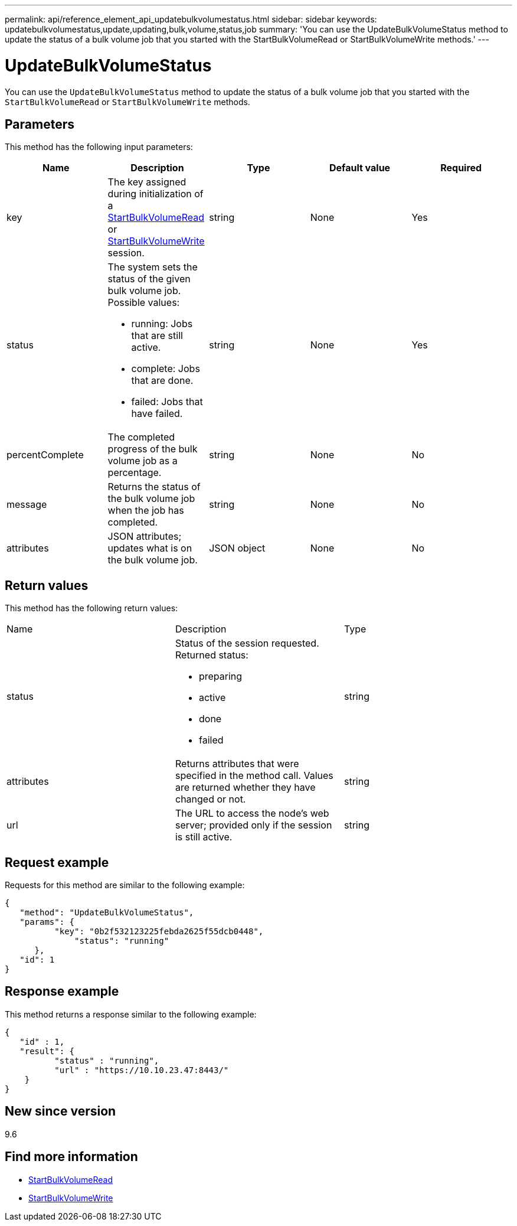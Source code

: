 ---
permalink: api/reference_element_api_updatebulkvolumestatus.html
sidebar: sidebar
keywords: updatebulkvolumestatus,update,updating,bulk,volume,status,job
summary: 'You can use the UpdateBulkVolumeStatus method to update the status of a bulk volume job that you started with the StartBulkVolumeRead or StartBulkVolumeWrite methods.'
---

= UpdateBulkVolumeStatus
:icons: font
:imagesdir: ../media/

[.lead]
You can use the `UpdateBulkVolumeStatus` method to update the status of a bulk volume job that you started with the `StartBulkVolumeRead` or `StartBulkVolumeWrite` methods.

== Parameters

This method has the following input parameters:

[options="header"]
|===
|Name |Description |Type |Default value |Required
a|
key
a|
The key assigned during initialization of a xref:reference_element_api_startbulkvolumeread.adoc[StartBulkVolumeRead] or xref:reference_element_api_startbulkvolumewrite.adoc[StartBulkVolumeWrite] session.
a|
string
a|
None
a|
Yes
a|
status
a|
The system sets the status of the given bulk volume job. Possible values:

* running: Jobs that are still active.
* complete: Jobs that are done.
* failed: Jobs that have failed.

a|
string
a|
None
a|
Yes
a|
percentComplete
a|
The completed progress of the bulk volume job as a percentage.
a|
string
a|
None
a|
No
a|
message
a|
Returns the status of the bulk volume job when the job has completed.
a|
string
a|
None
a|
No
a|
attributes
a|
JSON attributes; updates what is on the bulk volume job.
a|
JSON object
a|
None
a|
No
|===

== Return values

This method has the following return values:

|===
|Name |Description |Type
a|
status
a|
Status of the session requested. Returned status:

* preparing
* active
* done
* failed

a|
string
a|
attributes
a|
Returns attributes that were specified in the method call. Values are returned whether they have changed or not.
a|
string
a|
url
a|
The URL to access the node's web server; provided only if the session is still active.
a|
string
|===

== Request example

Requests for this method are similar to the following example:

----
{
   "method": "UpdateBulkVolumeStatus",
   "params": {
          "key": "0b2f532123225febda2625f55dcb0448",
	      "status": "running"
      },
   "id": 1
}
----

== Response example

This method returns a response similar to the following example:

----
{
   "id" : 1,
   "result": {
	  "status" : "running",
	  "url" : "https://10.10.23.47:8443/"
    }
}
----

== New since version

9.6

== Find more information

* xref:reference_element_api_startbulkvolumeread.adoc[StartBulkVolumeRead]
* xref:reference_element_api_startbulkvolumewrite.adoc[StartBulkVolumeWrite]
